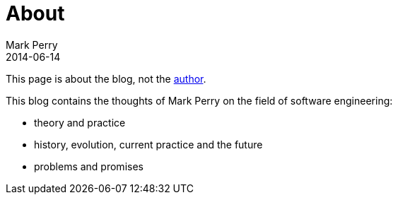 = About
Mark Perry
2014-06-14
:jbake-type: page
:jbake-tags: groovy, conferences, programming
:jbake-status: published

This page is about the blog, not the link:bio.html[author].

This blog contains the thoughts of Mark Perry on the field of software engineering:

- theory and practice
- history, evolution, current practice and the future
- problems and promises

